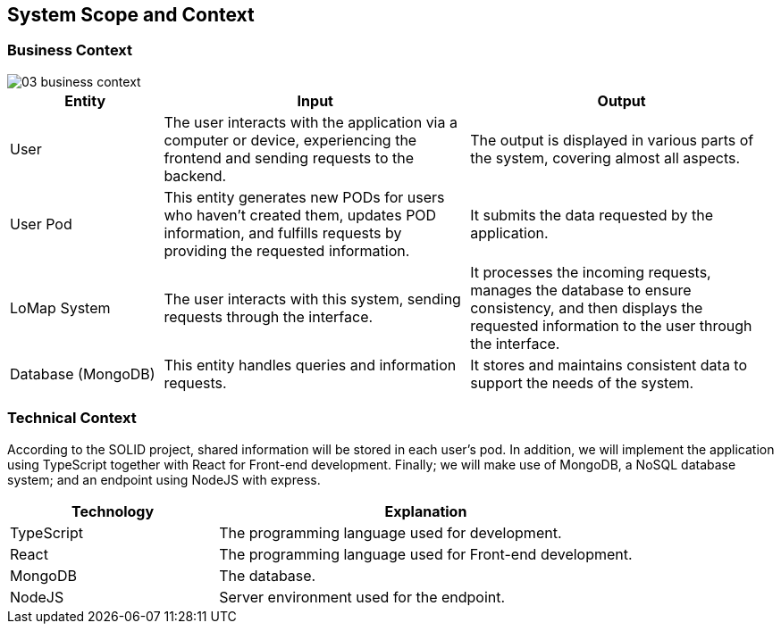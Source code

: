 [[section-system-scope-and-context]]
== System Scope and Context
=== Business Context

:imagesdir: images/
image::03_business_context.png[]

[options = "header",cols="1,2,2"]
|===
| Entity | Input | Output
| User | The user interacts with the application via a computer or device, experiencing the frontend and sending requests to the backend. | The output is displayed in various parts of the system, covering almost all aspects.
| User Pod | This entity generates new PODs for users who haven't created them, updates POD information, and fulfills requests by providing the requested information. | It submits the data requested by the application.
| LoMap System | The user interacts with this system, sending requests through the interface. | It processes the incoming requests, manages the database to ensure consistency, and then displays the requested information to the user through the interface.
| Database (MongoDB) | This entity handles queries and information requests. | It stores and maintains consistent data to support the needs of the system.
|===

=== Technical Context

According to the SOLID project, shared information will be stored in each user's pod. In addition, we will implement the application using TypeScript together with React for Front-end development. Finally; we will make use of MongoDB, a NoSQL database system; and an endpoint using NodeJS with express.

[options="header",cols="1,2"]
|===
| Technology | Explanation
| TypeScript | The programming language used for development.
| React | The programming language used for Front-end development.
| MongoDB | The database.
| NodeJS | Server environment used for the endpoint.
|===
